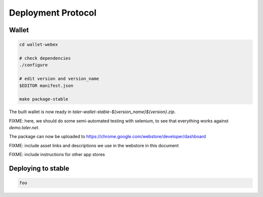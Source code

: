 ===================
Deployment Protocol
===================

------
Wallet
------

.. code-block::

  cd wallet-webex

  # check dependencies
  ./configure

  # edit version and version_name
  $EDITOR manifest.json

  make package-stable

The built wallet is now ready in `taler-wallet-stable-${version_name}${version}.zip`.  

FIXME:  here, we should do some semi-automated testing with selenium, to see
that everything works against `demo.taler.net`.

The package can now be uploaded to https://chrome.google.com/webstore/developer/dashboard

FIXME:  include asset links and descriptions we use in the webstore in this document

FIXME:  include instructions for other app stores


--------------------
Deploying to stable
--------------------

.. code-block::

  foo
